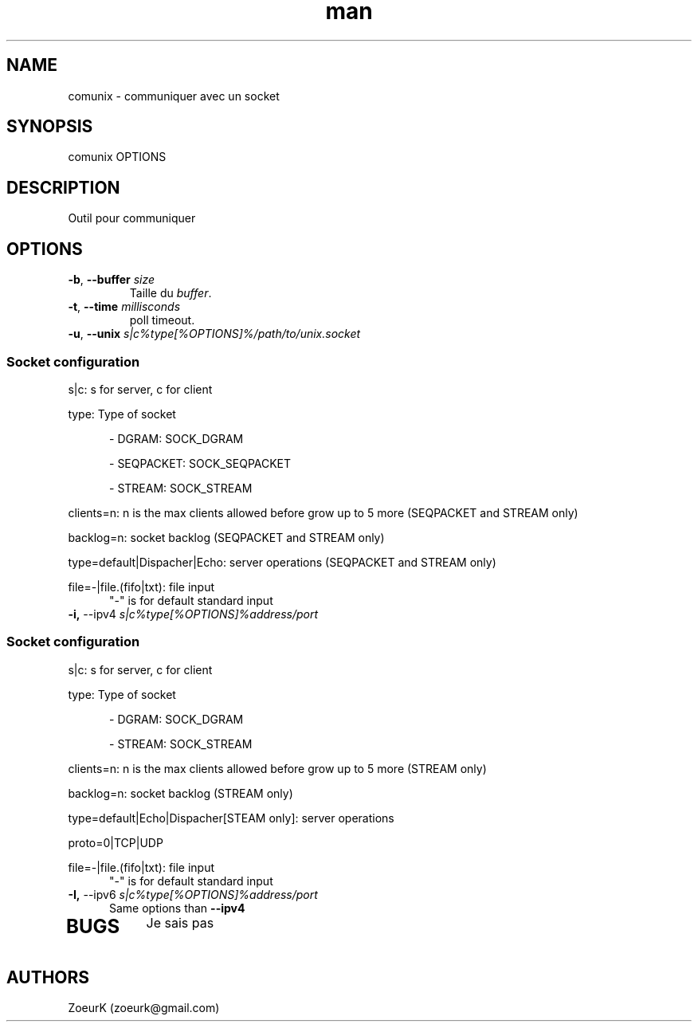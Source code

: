.\Manpage pour comunix.
.\Contact zoeurk.gmail.com
.TH man 1 "17 novembre 2024" "0.3" "comunix man page"
.SH NAME
comunix \- communiquer avec un socket
.SH SYNOPSIS
comunix OPTIONS
.SH DESCRIPTION
Outil pour communiquer
.SH OPTIONS
.TP
.BR \-b , " \-\-buffer "\fIsize\fR
Taille du \fIbuffer\fR.
.TP
.BR \-t , " \-\-time "\fImillisconds\fR
poll timeout.
.TP
.BR \-u , " \-\-unix "\fIs|c%type[%OPTIONS]%/path/to/unix.socket\fR
.SS	\fISocket configuration\fR
.PP
s|c: s for server, c for client
.PP
type: Type of socket
.RS 5
.PP
- DGRAM: SOCK_DGRAM
.PP
- SEQPACKET: SOCK_SEQPACKET
.PP
- STREAM: SOCK_STREAM
.RE
.PP
clients=n: n is the max clients allowed before grow up to 5 more (SEQPACKET and STREAM only)
.PP
backlog=n: socket backlog (SEQPACKET and STREAM only)
.PP
type=default|Dispacher|Echo: server operations (SEQPACKET and STREAM only)
.PP
file=-|file.(fifo|txt): file input
.RS 5
"-" is for default standard input
.RE
.TP
.BR \-i, " \-\-ipv4 "\fIs|c%type[%OPTIONS]%address/port\fR
.SS	\fISocket configuration\fR
.PP
s|c: s for server, c for client
.PP
type: Type of socket
.RS 5
.PP
- DGRAM: SOCK_DGRAM
.PP
- STREAM: SOCK_STREAM
.RE
.PP
clients=n: n is the max clients allowed before grow up to 5 more (STREAM only)
.PP
backlog=n: socket backlog (STREAM only)
.PP
type=default|Echo|Dispacher[STEAM only]: server operations
.PP
proto=0|TCP|UDP
.PP
file=-|file.(fifo|txt): file input
.RS 5
"-" is for default standard input
.RE
.TP
.BR \-I, " \-\-ipv6 "\fIs|c%type[%OPTIONS]%address/port\fR
.RS 5
Same options than \fB\-\-ipv4\fR
.TP
.BR
.SH BUGS
Je sais pas
.SH AUTHORS
ZoeurK (zoeurk@gmail.com)
